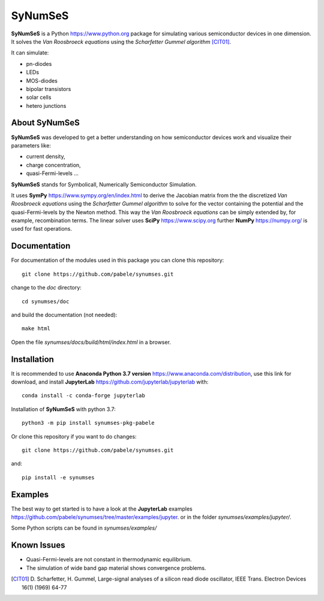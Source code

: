 SyNumSeS
========

**SyNumSeS** is a Python https://www.python.org package for simulating various semiconductor devices
in one dimension.
It solves the *Van Roosbroeck equations* using the *Scharfetter Gummel algorithm* [CIT01]_.



It can simulate:

- pn-diodes
- LEDs
- MOS-diodes
- bipolar transistors
- solar cells
- hetero junctions


About SyNumSeS
--------------

**SyNumSeS** was developed to get a better
understanding on how semiconductor devices work and
visualize their parameters like:

- current density,
- charge concentration,
- quasi-Fermi-levels ...

**SyNumSeS** stands for
Symbolicall, Numerically
Semiconductor Simulation.

It uses **SymPy** https://www.sympy.org/en/index.html to derive
the Jacobian matrix from the the discretized *Van Roosbroeck equations*
using the *Scharfetter Gummel algorithm*
to solve for the vector containing the
potential and the quasi-Fermi-levels by the Newton method.
This way the *Van Roosbroeck equations* can be simply extended by,
for example, recombination terms. 
The linear solver uses
**SciPy** https://www.scipy.org further
**NumPy** https://numpy.org/ is used for fast operations.


Documentation
-------------

For documentation of the modules used in this package
you can clone this repository::

  git clone https://github.com/pabele/synumses.git

change to the *doc* directory::

  cd synumses/doc

and build the documentation (not needed)::

  make html

Open the file *synumses/docs/build/html/index.html* in a browser.



Installation
------------

It is recommended to use **Anaconda  Python 3.7 version** https://www.anaconda.com/distribution,
use this link for download,
and install **JupyterLab** https://github.com/jupyterlab/jupyterlab with::
  
  conda install -c conda-forge jupyterlab


Installation of **SyNumSeS** with python 3.7::

  python3 -m pip install synumses-pkg-pabele


Or clone this repository if you want to do changes::

  git clone https://github.com/pabele/synumses.git

and::

  pip install -e synumses


Examples
--------

The best way to get started is to have a look at the
**JupyterLab** examples https://github.com/pabele/synumses/tree/master/examples/jupyter.
or in the folder *synumses/examples/jupyter/*.

Some Python scripts can be found in *synumses/examples/*

Known Issues
------------

- Quasi-Fermi-levels are not constant in thermodynamic equilibrium.
- The simulation of wide band gap material shows convergence problems.

.. [CIT01] D. Scharfetter, H. Gummel, Large-signal analyses of a
	   silicon read diode oscillator,
	   IEEE Trans. Electron Devices 16(1) (1969) 64-77
